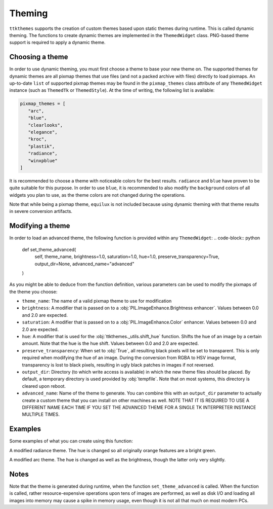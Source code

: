 Theming
========

``ttkthemes`` supports the creation of custom themes based upon static
themes during runtime. This is called dynamic theming. The functions to
create dynamic themes are implemented in the ``ThemedWidget`` class.
PNG-based theme support is required to apply a dynamic theme.

Choosing a theme
----------------
In order to use dynamic theming, you must first choose a theme to base
your new theme on. The supported themes for dynamic themes are all
pixmap themes that use files (and not a packed archive with files)
directly to load pixmaps. An up-to-date ``list`` of supported pixmap
themes may be found in the ``pixmap_themes`` class attribute of any
``ThemedWidget`` instance (such as ``ThemedTk`` or ``ThemedStyle``). At
the time of writing, the following list is available:

.. code-block:: python

    pixmap_themes = [
       "arc",
       "blue",
       "clearlooks",
       "elegance",
       "kroc",
       "plastik",
       "radiance",
       "winxpblue"
    ]

It is recommended to choose a theme with noticeable colors for the best
results. ``radiance`` and ``blue`` have proven to be quite suitable for
this purpose. In order to use ``blue``, it is recommended to also modify
the ``background`` colors of all widgets you plan to use, as the
theme colors are not changed during the operations.

Note that while being a pixmap theme, ``equilux`` is not included
because using dynamic theming with that theme results in severe
conversion artifacts.

Modifying a theme
-----------------
In order to load an advanced theme, the following function is provided
within any ``ThemedWidget``:
.. code-block:: python

    def set_theme_advanced(
        self, theme_name, brightness=1.0, saturation=1.0, hue=1.0,
        preserve_transparency=True, output_dir=None, advanced_name="advanced"
    )

As you might be able to deduce from the function definition, various
parameters can be used to modify the pixmaps of the theme you choose:

- ``theme_name``: The name of a valid pixmap theme to use for
  modification
- ``brightness``: A modifier that is passed on to a
  :obj:`PIL.ImageEnhance.Brightness enhancer`. Values between 0.0 and
  2.0 are expected.
- ``saturation``: A modifier that is passed on to a
  :obj:`PIL.ImageEnhance.Color` enhancer. Values between 0.0 and 2.0 are
  expected.
- ``hue``: A modifier that is used for the
  :obj:`ttkthemes._utils.shift_hue` function. Shifts the hue of an image
  by a certain amount. Note that the hue is the hue shift. Values
  between 0.0 and 2.0 are expected.
- ``preserve_transparency``: When set to :obj:`True`, all resulting
  black pixels will be set to transparent. This is only required when
  modifying the hue of an image. During the conversion from RGBA to HSV
  image format, transparency is lost to black pixels, resulting in ugly
  black patches in images if not reversed.
- ``output_dir``: Directory (to which write access is available) in
  which the new theme files should be placed. By default, a temporary
  directory is used provided by :obj:`tempfile`. Note that on most
  systems, this directory is cleared upon reboot.
- ``advanced_name``: Name of the theme to generate. You can combine this
  with an ``output_dir`` parameter to actually create a custom theme
  that you can install on other machines as well. NOTE THAT IT IS
  REQUIRED TO USE A DIFFERENT NAME EACH TIME IF YOU SET THE ADVANCED
  THEME FOR A SINGLE TK INTERPRETER INSTANCE MULTIPLE TIMES.

Examples
--------
Some examples of what you can create using this function:

|radiance|

A modified radiance theme. The hue is changed so all originally orange
features are a bright green.

|arc|

A modified arc theme. The hue is changed as well as the brightness,
though the latter only very slightly.

Notes
-----
Note that the theme is generated during runtime, when the function
``set_theme_advanced`` is called. When the function is called, rather
resource-expensive operations upon tens of images are performed, as well
as disk I/O and loading all images into memory may cause a spike in
memory usage, even though it is not all that much on most modern PCs.

.. |radiance| image:: https://user-images.githubusercontent.com/15170036/35413951-5422cd4a-0221-11e8-96c5-a21154ed2b31.png
.. |arc| image:: https://user-images.githubusercontent.com/15170036/35414048-a2af1ff4-0221-11e8-9462-e9733f91fb34.png
